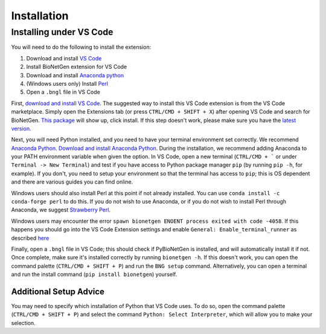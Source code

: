 .. _install:

############
Installation
############

Installing under VS Code
-------------------------

You will need to do the following to install the extension:

1. Download and install `VS Code <https://code.visualstudio.com/>`_
2. Install BioNetGen extension for VS Code
3. Download and install `Anaconda python <https://www.anaconda.com/products/individual>`_
4. (Windows users only) Install `Perl <https://www.perl.org/>`_
5. Open a ``.bngl`` file in VS Code

First, `download and install VS Code <https://code.visualstudio.com>`_. The suggested way to install this VS Code extension is
from the VS Code marketplace. Simply open the Extensions tab (or press ``CTRL/CMD + SHIFT + X``) after opening VS Code and search 
for BioNetGen. `This package <https://marketplace.visualstudio.com/items?itemName=als251.bngl>`_ will show up, click install. If 
this step doesn't work, please make sure you have the `latest version <https://vscode-docs.readthedocs.io/en/stable/supporting/howtoupdate/>`_.

Next, you will need Python installed, and you need to have your terminal environment set correctly. We recommend 
`Anaconda Python <https://www.anaconda.com/products/individual>`_. `Download and install Anaconda Python <https://docs.anaconda.com/anaconda/install/index.html>`_.
During the installation, we recommend adding Anaconda to your PATH environment variable when given the option.
In VS Code, open a new terminal (``CTRL/CMD + ``` or under ``Terminal -> New Terminal``) and test if you have access to Python package manager ``pip`` (by running ``pip -h``, for example). 
If you don't, you need to setup your environment so that the terminal has access to ``pip``; this is OS dependent and there are various 
guides you can find online.

Windows users should also install Perl at this point if not already installed. You can use ``conda install -c conda-forge perl`` to do this.
If you do not wish to use Anaconda, or if you do not wish to install Perl through Anaconda, we suggest `Strawberry Perl <https://strawberryperl.com/>`_.

Windows users may encounter the error ``spawn bionetgen ENOENT process exited with code -4058``. If this happens you should go into the VS Code Extension settings 
and enable ``General: Enable_terminal_runner`` as described `here <https://bionetgen.readthedocs.io/en/latest/vsc_options.html>`_

Finally, open a ``.bngl`` file in VS Code; this should check if PyBioNetGen is installed, and will automatically install it if not. Once complete, make sure it's installed correctly by
running ``bionetgen -h``. If this doesn't work, you can open the command palette (``CTRL/CMD + SHIFT + P``) and run the ``BNG setup`` command.
Alternatively, you can open a terminal and run the install command (``pip install bionetgen``) yourself.

Additional Setup Advice
=======================
You may need to specify which installation of Python that VS Code uses.
To do so, open the command palette (``CTRL/CMD + SHIFT + P``) and select the command ``Python: Select Interpreter``, which will allow you to make your selection.
